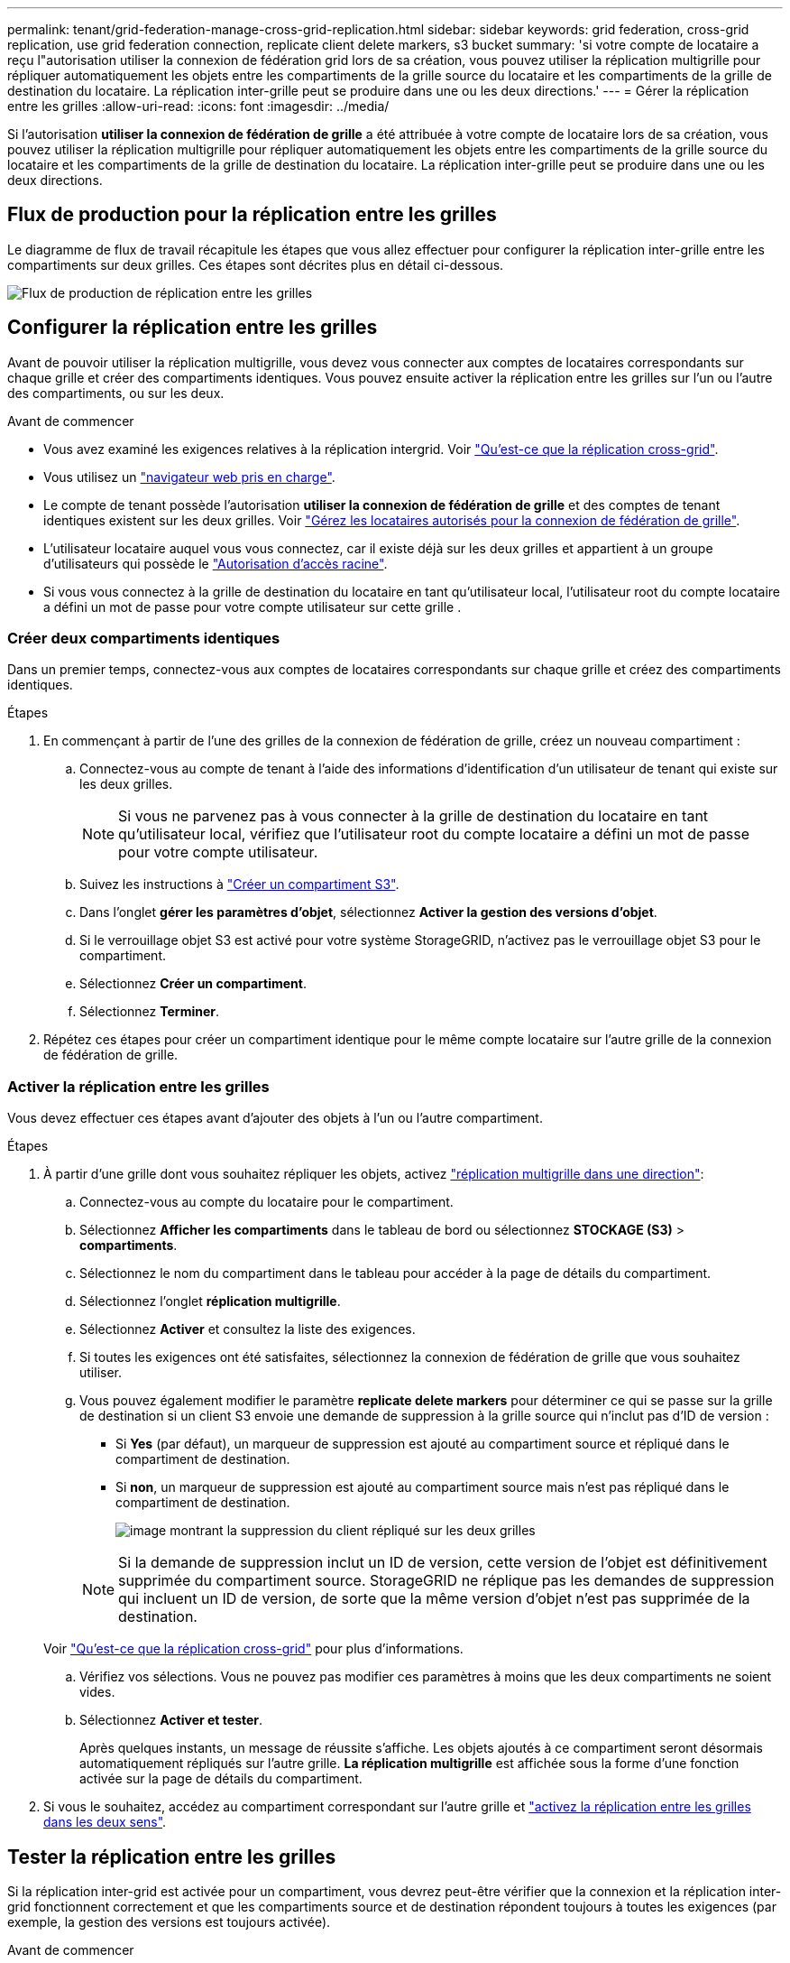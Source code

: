 ---
permalink: tenant/grid-federation-manage-cross-grid-replication.html 
sidebar: sidebar 
keywords: grid federation, cross-grid replication, use grid federation connection, replicate client delete markers, s3 bucket 
summary: 'si votre compte de locataire a reçu l"autorisation utiliser la connexion de fédération grid lors de sa création, vous pouvez utiliser la réplication multigrille pour répliquer automatiquement les objets entre les compartiments de la grille source du locataire et les compartiments de la grille de destination du locataire. La réplication inter-grille peut se produire dans une ou les deux directions.' 
---
= Gérer la réplication entre les grilles
:allow-uri-read: 
:icons: font
:imagesdir: ../media/


[role="lead"]
Si l'autorisation *utiliser la connexion de fédération de grille* a été attribuée à votre compte de locataire lors de sa création, vous pouvez utiliser la réplication multigrille pour répliquer automatiquement les objets entre les compartiments de la grille source du locataire et les compartiments de la grille de destination du locataire. La réplication inter-grille peut se produire dans une ou les deux directions.



== Flux de production pour la réplication entre les grilles

Le diagramme de flux de travail récapitule les étapes que vous allez effectuer pour configurer la réplication inter-grille entre les compartiments sur deux grilles. Ces étapes sont décrites plus en détail ci-dessous.

image:../media/grid-federation-cgr-workflow.png["Flux de production de réplication entre les grilles"]



== Configurer la réplication entre les grilles

Avant de pouvoir utiliser la réplication multigrille, vous devez vous connecter aux comptes de locataires correspondants sur chaque grille et créer des compartiments identiques. Vous pouvez ensuite activer la réplication entre les grilles sur l'un ou l'autre des compartiments, ou sur les deux.

.Avant de commencer
* Vous avez examiné les exigences relatives à la réplication intergrid. Voir link:../admin/grid-federation-what-is-cross-grid-replication.html["Qu'est-ce que la réplication cross-grid"].
* Vous utilisez un link:../admin/web-browser-requirements.html["navigateur web pris en charge"].
* Le compte de tenant possède l'autorisation *utiliser la connexion de fédération de grille* et des comptes de tenant identiques existent sur les deux grilles. Voir link:../admin/grid-federation-manage-tenants.html["Gérez les locataires autorisés pour la connexion de fédération de grille"].
* L'utilisateur locataire auquel vous vous connectez, car il existe déjà sur les deux grilles et appartient à un groupe d'utilisateurs qui possède le link:tenant-management-permissions.html["Autorisation d'accès racine"].
* Si vous vous connectez à la grille de destination du locataire en tant qu'utilisateur local, l'utilisateur root du compte locataire a défini un mot de passe pour votre compte utilisateur sur cette grille .




=== Créer deux compartiments identiques

Dans un premier temps, connectez-vous aux comptes de locataires correspondants sur chaque grille et créez des compartiments identiques.

.Étapes
. En commençant à partir de l'une des grilles de la connexion de fédération de grille, créez un nouveau compartiment :
+
.. Connectez-vous au compte de tenant à l'aide des informations d'identification d'un utilisateur de tenant qui existe sur les deux grilles.
+

NOTE: Si vous ne parvenez pas à vous connecter à la grille de destination du locataire en tant qu'utilisateur local, vérifiez que l'utilisateur root du compte locataire a défini un mot de passe pour votre compte utilisateur.

.. Suivez les instructions à link:creating-s3-bucket.html["Créer un compartiment S3"].
.. Dans l'onglet *gérer les paramètres d'objet*, sélectionnez *Activer la gestion des versions d'objet*.
.. Si le verrouillage objet S3 est activé pour votre système StorageGRID, n'activez pas le verrouillage objet S3 pour le compartiment.
.. Sélectionnez *Créer un compartiment*.
.. Sélectionnez *Terminer*.


. Répétez ces étapes pour créer un compartiment identique pour le même compte locataire sur l'autre grille de la connexion de fédération de grille.




=== Activer la réplication entre les grilles

Vous devez effectuer ces étapes avant d'ajouter des objets à l'un ou l'autre compartiment.

.Étapes
. À partir d'une grille dont vous souhaitez répliquer les objets, activez link:../admin/grid-federation-what-is-cross-grid-replication.html["réplication multigrille dans une direction"]:
+
.. Connectez-vous au compte du locataire pour le compartiment.
.. Sélectionnez *Afficher les compartiments* dans le tableau de bord ou sélectionnez *STOCKAGE (S3)* > *compartiments*.
.. Sélectionnez le nom du compartiment dans le tableau pour accéder à la page de détails du compartiment.
.. Sélectionnez l'onglet *réplication multigrille*.
.. Sélectionnez *Activer* et consultez la liste des exigences.
.. Si toutes les exigences ont été satisfaites, sélectionnez la connexion de fédération de grille que vous souhaitez utiliser.
.. Vous pouvez également modifier le paramètre *replicate delete markers* pour déterminer ce qui se passe sur la grille de destination si un client S3 envoie une demande de suppression à la grille source qui n'inclut pas d'ID de version :
+
*** Si *Yes* (par défaut), un marqueur de suppression est ajouté au compartiment source et répliqué dans le compartiment de destination.
*** Si *non*, un marqueur de suppression est ajouté au compartiment source mais n'est pas répliqué dans le compartiment de destination.
+
image:../media/grid-federation-cross-grid-replication-client-deletes.png["image montrant la suppression du client répliqué sur les deux grilles"]

+

NOTE: Si la demande de suppression inclut un ID de version, cette version de l'objet est définitivement supprimée du compartiment source. StorageGRID ne réplique pas les demandes de suppression qui incluent un ID de version, de sorte que la même version d'objet n'est pas supprimée de la destination.

+
Voir link:../admin/grid-federation-what-is-cross-grid-replication.html["Qu'est-ce que la réplication cross-grid"] pour plus d'informations.



.. Vérifiez vos sélections. Vous ne pouvez pas modifier ces paramètres à moins que les deux compartiments ne soient vides.
.. Sélectionnez *Activer et tester*.
+
Après quelques instants, un message de réussite s'affiche. Les objets ajoutés à ce compartiment seront désormais automatiquement répliqués sur l'autre grille. *La réplication multigrille* est affichée sous la forme d'une fonction activée sur la page de détails du compartiment.



. Si vous le souhaitez, accédez au compartiment correspondant sur l'autre grille et link:../admin/grid-federation-what-is-cross-grid-replication.html["activez la réplication entre les grilles dans les deux sens"].




== Tester la réplication entre les grilles

Si la réplication inter-grid est activée pour un compartiment, vous devrez peut-être vérifier que la connexion et la réplication inter-grid fonctionnent correctement et que les compartiments source et de destination répondent toujours à toutes les exigences (par exemple, la gestion des versions est toujours activée).

.Avant de commencer
* Vous utilisez un link:../admin/web-browser-requirements.html["navigateur web pris en charge"].
* Vous appartenez à un groupe d'utilisateurs qui possède le link:tenant-management-permissions.html["Autorisation d'accès racine"].


.Étapes
. Connectez-vous au compte du locataire pour le compartiment.
. Sélectionnez *Afficher les compartiments* dans le tableau de bord ou sélectionnez *STOCKAGE (S3)* > *compartiments*.
. Sélectionnez le nom du compartiment dans le tableau pour accéder à la page de détails du compartiment.
. Sélectionnez l'onglet *réplication multigrille*.
. Sélectionnez *Tester la connexion*.
+
Si la connexion est bonne, une bannière de réussite s'affiche. Sinon, un message d'erreur s'affiche, que vous et l'administrateur de la grille pouvez utiliser pour résoudre le problème. Pour plus de détails, voir link:../admin/grid-federation-troubleshoot.html["Dépanner les erreurs de fédération de grille"].

. Si la réplication inter-grille est configurée pour se produire dans les deux sens, allez dans le compartiment correspondant sur l'autre grille et sélectionnez *Tester la connexion* pour vérifier que la réplication inter-grille fonctionne dans l'autre sens.




== Désactiver la réplication entre les grilles

Vous pouvez arrêter définitivement la réplication multigrille si vous ne souhaitez plus copier d'objets sur l'autre grille.

Avant de désactiver la réplication multigrille, notez ce qui suit :

* La désactivation de la réplication multigrille ne supprime pas les objets qui ont déjà été copiés entre les grilles. Par exemple, les objets dans `my-bucket` Sur la grille 1 qui a été copiée dans `my-bucket` Sur la grille 2 ne sont pas supprimés si vous désactivez la réplication inter-grid pour ce compartiment. Si vous souhaitez supprimer ces objets, vous devez les supprimer manuellement.
* Si la réplication inter-grid a été activée pour chacun des compartiments (c'est-à-dire si la réplication se produit dans les deux directions), vous pouvez désactiver la réplication inter-grid pour l'un ou les deux compartiments. Par exemple, vous pouvez désactiver la réplication d'objets à partir de `my-bucket` Sur la grille 1 à `my-bucket` Sur la grille 2, tout en continuant à répliquer les objets à partir de `my-bucket` Sur la grille 2 à `my-bucket` Sur la grille 1.
* Vous devez désactiver la réplication multigrille avant de pouvoir supprimer l'autorisation d'un locataire d'utiliser la connexion de fédération de grille. Voir link:../admin/grid-federation-manage-tenants.html["Gérer les locataires autorisés"].
* Si vous désactivez la réplication inter-grid pour un compartiment contenant des objets, vous ne pourrez pas réactiver la réplication inter-grid à moins de supprimer tous les objets des compartiments source et de destination.
+

CAUTION: Vous ne pouvez pas réactiver la réplication sauf si les deux compartiments sont vides.



.Avant de commencer
* Vous utilisez un link:../admin/web-browser-requirements.html["navigateur web pris en charge"].
* Vous appartenez à un groupe d'utilisateurs qui possède le link:tenant-management-permissions.html["Autorisation d'accès racine"].


.Étapes
. Depuis la grille dont vous ne souhaitez plus répliquer les objets, arrêtez la réplication inter-grid pour le compartiment :
+
.. Connectez-vous au compte du locataire pour le compartiment.
.. Sélectionnez *Afficher les compartiments* dans le tableau de bord ou sélectionnez *STOCKAGE (S3)* > *compartiments*.
.. Sélectionnez le nom du compartiment dans le tableau pour accéder à la page de détails du compartiment.
.. Sélectionnez l'onglet *réplication multigrille*.
.. Sélectionnez *Désactiver la réplication*.
.. Si vous êtes sûr de vouloir désactiver la réplication inter-grille pour ce compartiment, tapez *Yes* dans la zone de texte et sélectionnez *Disable*.
+
Après quelques instants, un message de réussite s'affiche. Les nouveaux objets ajoutés à ce compartiment ne peuvent plus être automatiquement répliqués sur l'autre grille. *La réplication multigrille* n'est plus affichée comme fonction activée sur la page compartiments.



. Si la réplication inter-grille a été configurée pour se produire dans les deux directions, allez dans le compartiment correspondant sur l'autre grille et arrêtez la réplication inter-grille dans l'autre direction.

